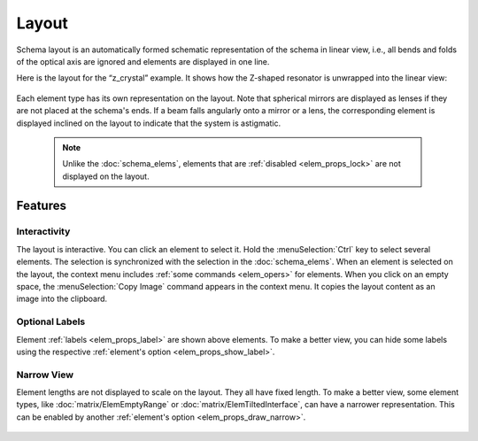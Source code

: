 .. _layout:

Layout
======

Schema layout is an automatically formed schematic representation of the schema in linear view, i.e., all bends and folds of the optical axis are ignored and elements are displayed in one line.

Here is the layout for the “z_crystal” example. It shows how the Z-shaped resonator is unwrapped into the linear view:

  .. image:: img/layout.png

Each element type has its own representation on the layout. Note that spherical mirrors are displayed as lenses if they are not placed at the schema's ends. If a beam falls angularly onto a mirror or a lens, the corresponding element is displayed inclined on the layout to indicate that the system is astigmatic.

  .. note:: Unlike the :doc:`schema_elems`, elements that are :ref:`disabled <elem_props_lock>` are not displayed on the layout.

Features
--------

Interactivity
~~~~~~~~~~~~~

The layout is interactive. You can click an element to select it. Hold the :menuSelection:`Ctrl` key to select several elements. The selection is synchronized with the selection in the :doc:`schema_elems`. When an element is selected on the layout, the context menu includes :ref:`some commands <elem_opers>` for elements. When you click on an empty space, the :menuSelection:`Copy Image` command appears in the context menu. It copies the layout content as an image into the clipboard.

Optional Labels
~~~~~~~~~~~~~~~

Element :ref:`labels <elem_props_label>` are shown above elements. To make a better view, you can hide some labels using the respective :ref:`element's option <elem_props_show_label>`.

  .. image:: img/layout_hide_labels.png

Narrow View
~~~~~~~~~~~

Element lengths are not displayed to scale on the layout. They all have fixed length. To make a better view, some element types, like :doc:`matrix/ElemEmptyRange` or :doc:`matrix/ElemTiltedInterface`, can have a narrower representation. This can be enabled by another :ref:`element's option <elem_props_draw_narrow>`.

  .. image:: img/layout_narrow_elem.png

.. seeAlso::

  :doc:`schema_elems`